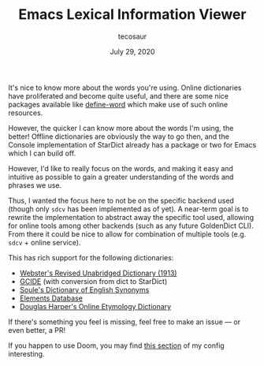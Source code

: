 #+TITLE: Emacs Lexical Information Viewer
#+AUTHOR: tecosaur
#+DATE: July 29, 2020

It's nice to know more about the words you're using. Online dictionaries have
proliferated and become quite useful, and there are some nice packages available
like [[https://github.com/abo-abo/define-word][define-word]] which make use of such online resources.

However, the quicker I can know more about the words I'm using, the better!
Offline dictionaries are obviously the way to go then, and the Console
implementation of StarDict already has a package or two for Emacs which I can
build off.

However, I'd like to really focus on the words, and making it easy and intuitive
as possible to gain a greater understanding of the words and phrases we use.

Thus, I wanted the focus here to not be on the specific backend used (though
only =sdcv= has been implemented as of yet). A near-term goal is to rewrite the
implementation to abstract away the specific tool used, allowing for online
tools among other backends (such as any future GoldenDict CLI).
From there it could be nice to allow for combination of multiple tools (e.g.
=sdcv= + online service).

This has rich support for the following dictionaries:
 + [[http://download.huzheng.org/dict.org/stardict-dictd-web1913-2.4.2.tar.bz2][Webster's Revised Unabridged Dictionary (1913)]]
 + [[https://packages.debian.org/sid/dict-gcide][GCIDE]] (with conversion from dict to StarDict)
 + [[http://download.huzheng.org/bigdict/stardict-Soule_s_Dictionary_of_English_Synonyms-2.4.2.tar.bz2][Soule's Dictionary of English Synonyms]]
 + [[http://download.huzheng.org/dict.org/stardict-dictd_www.dict.org_elements-2.4.2.tar.bz2][Elements Database]]
 + [[https://github.com/tuxor1337/dictmaster][Douglas Harper's Online Etymology Dictionary]]

If there's something you feel is missing, feel free to make an issue --- or even
better, a PR!

If you happen to use Doom, you may find [[https://tecosaur.github.io/emacs-config/config.html#lexic][this section]] of my config interesting.

[[https://tecosaur.com/lfs/lexic/lexic.gif]]
